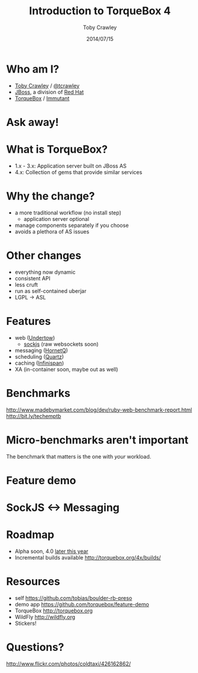 #+Title: Introduction to TorqueBox 4
#+Author: Toby Crawley
#+Date: 2014/07/15
#+EPRESENT_FRAME_LEVEL: 1

* Who am I?

  - [[https://github.com/tobias/][Toby Crawley]] / [[http://twitter.com/tcrawley][@tcrawley]]
  - [[http://jboss.org/][JBoss]], a division of [[http://redhat.com/][Red Hat]]
  - [[http://torquebox.org/][TorqueBox]] / [[http://immutant.org/][Immutant]]

* Ask away!

* What is TorqueBox?

  [[file:knob.png]]


  - 1.x - 3.x: Application server built on
    JBoss AS
  - 4.x: Collection of gems that provide
    similar services

* Why the change?

  - a more traditional workflow
    (no install step)
    - application server optional
  - manage components separately if you choose
  - avoids a plethora of AS issues

* Other changes

  - everything now dynamic
  - consistent API
  - less cruft
  - run as self-contained uberjar
  - LGPL -> ASL

* Features

  - web ([[http://undertow.io][Undertow]])
    - [[http://sockjs.org/][sockjs]] (raw websockets soon)
  - messaging ([[http://hornetq.org/][HornetQ]])
  - scheduling ([[http://quartz-scheduler.org/][Quartz]])
  - caching ([[http://infinispan.org/][Infinispan]])
  - XA (in-container soon, maybe out as well)

* Benchmarks

  http://www.madebymarket.com/blog/dev/ruby-web-benchmark-report.html
  http://bit.ly/techemptb

* Micro-benchmarks aren't important

  The benchmark that matters is the one
  with /your/ workload.

* Feature demo
  # start with gemfile
  # web, jobs, messaging, caching, sockjs
  # `torquebox run`
  # `torquebox jar`
  # `java -jar feature-demo.jar`
  # deploy to WF cluster

* SockJS <-> Messaging

  [[file:sockjs-bridge.png]]

* Roadmap

  - Alpha soon, 4.0 [[http://torquebox.org/news/2014/07/01/torquebox-4-update/#roadmap][later this year]]
  - Incremental builds available
    http://torquebox.org/4x/builds/

* Resources

  - self
    https://github.com/tobias/boulder-rb-preso
  - demo app
    https://github.com/torquebox/feature-demo
  - TorqueBox
    http://torquebox.org
  - WildFly
    [[http://wildfly.org]]
  - Stickers!

* Questions?

  [[file:hands-scaled.png]]

  http://www.flickr.com/photos/coldtaxi/426162862/
